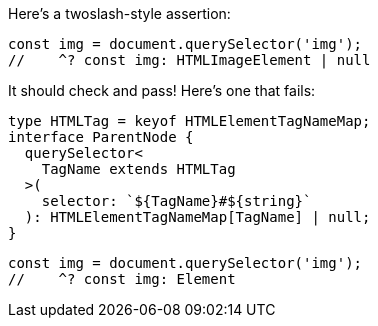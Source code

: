 Here's a twoslash-style assertion:

[source,ts]
----
const img = document.querySelector('img');
//    ^? const img: HTMLImageElement | null
----

It should check and pass! Here's one that fails:

// verifier:prepend-to-following
[source,ts]
----
type HTMLTag = keyof HTMLElementTagNameMap;
interface ParentNode {
  querySelector<
    TagName extends HTMLTag
  >(
    selector: `${TagName}#${string}`
  ): HTMLElementTagNameMap[TagName] | null;
}
----

[source,ts]
----
const img = document.querySelector('img');
//    ^? const img: Element
----

